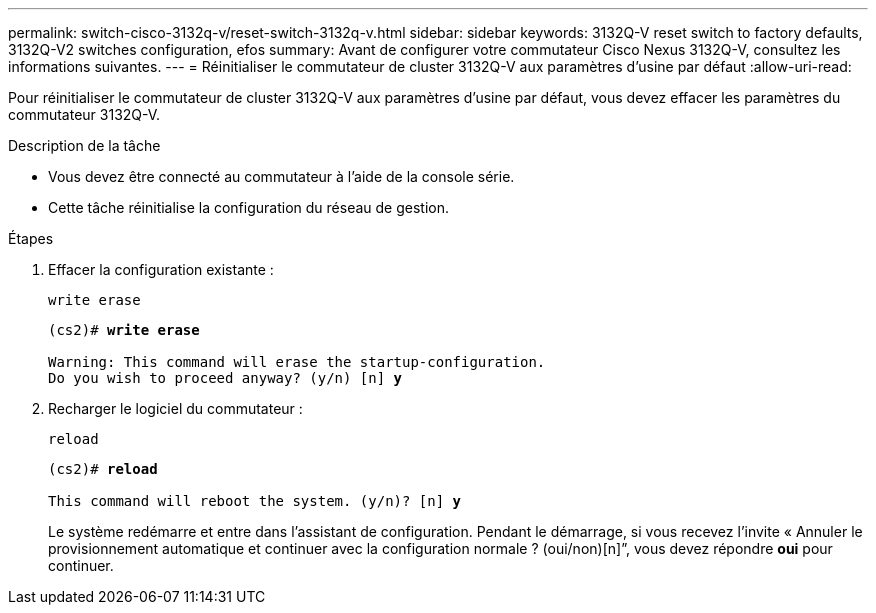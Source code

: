 ---
permalink: switch-cisco-3132q-v/reset-switch-3132q-v.html 
sidebar: sidebar 
keywords: 3132Q-V reset switch to factory defaults, 3132Q-V2 switches configuration, efos 
summary: Avant de configurer votre commutateur Cisco Nexus 3132Q-V, consultez les informations suivantes. 
---
= Réinitialiser le commutateur de cluster 3132Q-V aux paramètres d'usine par défaut
:allow-uri-read: 


[role="lead"]
Pour réinitialiser le commutateur de cluster 3132Q-V aux paramètres d'usine par défaut, vous devez effacer les paramètres du commutateur 3132Q-V.

.Description de la tâche
* Vous devez être connecté au commutateur à l'aide de la console série.
* Cette tâche réinitialise la configuration du réseau de gestion.


.Étapes
. Effacer la configuration existante :
+
`write erase`

+
[listing, subs="+quotes"]
----
(cs2)# *write erase*

Warning: This command will erase the startup-configuration.
Do you wish to proceed anyway? (y/n) [n] *y*
----
. Recharger le logiciel du commutateur :
+
`reload`

+
[listing, subs="+quotes"]
----
(cs2)# *reload*

This command will reboot the system. (y/n)? [n] *y*
----
+
Le système redémarre et entre dans l'assistant de configuration.  Pendant le démarrage, si vous recevez l'invite « Annuler le provisionnement automatique et continuer avec la configuration normale ?  (oui/non)[n]”, vous devez répondre *oui* pour continuer.


